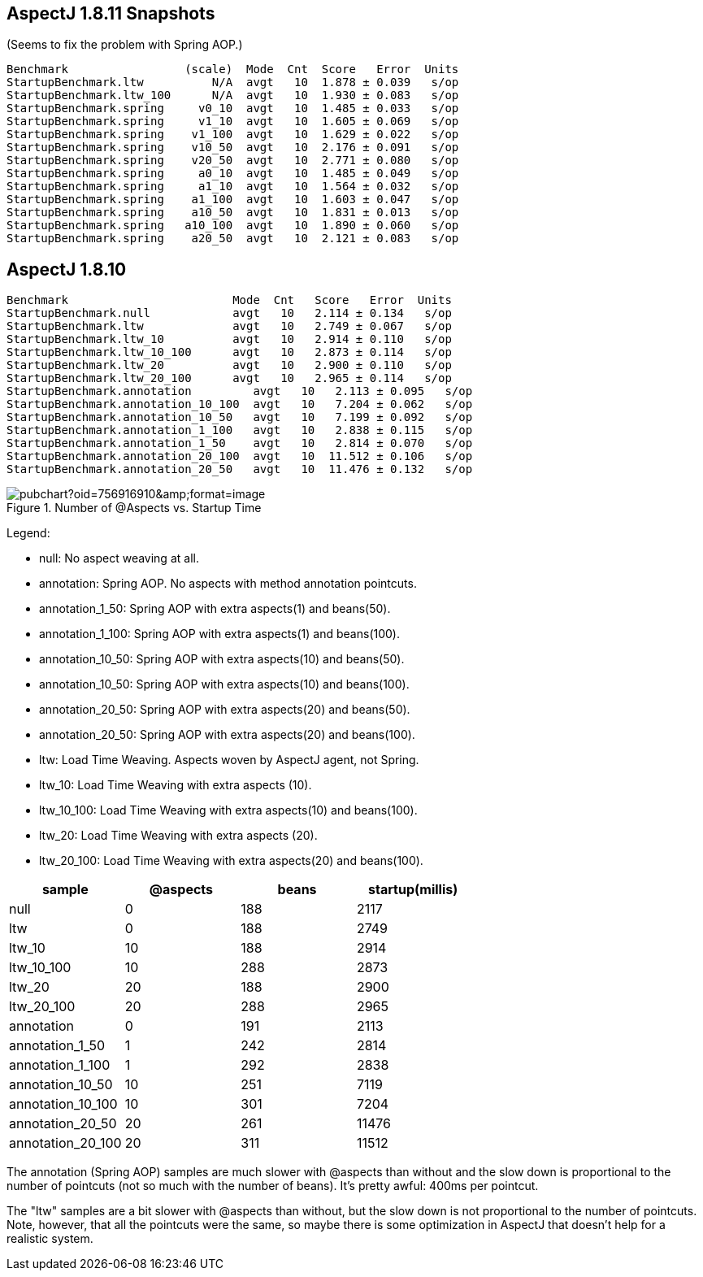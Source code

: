 
== AspectJ 1.8.11 Snapshots

(Seems to fix the problem with Spring AOP.)

```
Benchmark                 (scale)  Mode  Cnt  Score   Error  Units
StartupBenchmark.ltw          N/A  avgt   10  1.878 ± 0.039   s/op
StartupBenchmark.ltw_100      N/A  avgt   10  1.930 ± 0.083   s/op
StartupBenchmark.spring     v0_10  avgt   10  1.485 ± 0.033   s/op
StartupBenchmark.spring     v1_10  avgt   10  1.605 ± 0.069   s/op
StartupBenchmark.spring    v1_100  avgt   10  1.629 ± 0.022   s/op
StartupBenchmark.spring    v10_50  avgt   10  2.176 ± 0.091   s/op
StartupBenchmark.spring    v20_50  avgt   10  2.771 ± 0.080   s/op
StartupBenchmark.spring     a0_10  avgt   10  1.485 ± 0.049   s/op
StartupBenchmark.spring     a1_10  avgt   10  1.564 ± 0.032   s/op
StartupBenchmark.spring    a1_100  avgt   10  1.603 ± 0.047   s/op
StartupBenchmark.spring    a10_50  avgt   10  1.831 ± 0.013   s/op
StartupBenchmark.spring   a10_100  avgt   10  1.890 ± 0.060   s/op
StartupBenchmark.spring    a20_50  avgt   10  2.121 ± 0.083   s/op
```

== AspectJ 1.8.10

```
Benchmark                        Mode  Cnt   Score   Error  Units
StartupBenchmark.null            avgt   10   2.114 ± 0.134   s/op
StartupBenchmark.ltw             avgt   10   2.749 ± 0.067   s/op
StartupBenchmark.ltw_10          avgt   10   2.914 ± 0.110   s/op
StartupBenchmark.ltw_10_100      avgt   10   2.873 ± 0.114   s/op
StartupBenchmark.ltw_20          avgt   10   2.900 ± 0.110   s/op
StartupBenchmark.ltw_20_100      avgt   10   2.965 ± 0.114   s/op
StartupBenchmark.annotation         avgt   10   2.113 ± 0.095   s/op
StartupBenchmark.annotation_10_100  avgt   10   7.204 ± 0.062   s/op
StartupBenchmark.annotation_10_50   avgt   10   7.199 ± 0.092   s/op
StartupBenchmark.annotation_1_100   avgt   10   2.838 ± 0.115   s/op
StartupBenchmark.annotation_1_50    avgt   10   2.814 ± 0.070   s/op
StartupBenchmark.annotation_20_100  avgt   10  11.512 ± 0.106   s/op
StartupBenchmark.annotation_20_50   avgt   10  11.476 ± 0.132   s/op
```

.Number of @Aspects vs. Startup Time
image::https://docs.google.com/spreadsheets/d/e/2PACX-1vR8B4l5WkWf-9gZWmIYTkmBWM7YWf5bRg852OakrV0G2-vtfM_UkVNRC3cTVk1079HagnMVHYZnvbib/pubchart?oid=756916910&amp;format=image[]

Legend:

* null:           No aspect weaving at all.
* annotation:        Spring AOP. No aspects with method annotation pointcuts.
* annotation_1_50:   Spring AOP with extra aspects(1) and beans(50).
* annotation_1_100:  Spring AOP with extra aspects(1) and beans(100).
* annotation_10_50:  Spring AOP with extra aspects(10) and beans(50).
* annotation_10_50:  Spring AOP with extra aspects(10) and beans(100).
* annotation_20_50:  Spring AOP with extra aspects(20) and beans(50).
* annotation_20_50:  Spring AOP with extra aspects(20) and beans(100).
* ltw:            Load Time Weaving. Aspects woven by AspectJ agent, not Spring.
* ltw_10:         Load Time Weaving with extra aspects (10).
* ltw_10_100:     Load Time Weaving with extra aspects(10) and beans(100).
* ltw_20:         Load Time Weaving with extra aspects (20).
* ltw_20_100:     Load Time Weaving with extra aspects(20) and beans(100).

|===
| sample | @aspects | beans | startup(millis)

| null           | 0 | 188 | 2117
| ltw            | 0 | 188 | 2749
| ltw_10         | 10| 188 | 2914
| ltw_10_100     | 10| 288 | 2873
| ltw_20         | 20| 188 | 2900
| ltw_20_100     | 20| 288 | 2965
| annotation        | 0 | 191 | 2113
| annotation_1_50   | 1 | 242 | 2814
| annotation_1_100  | 1 | 292 | 2838
| annotation_10_50  | 10| 251 | 7119
| annotation_10_100 | 10| 301 | 7204
| annotation_20_50  | 20| 261 | 11476
| annotation_20_100 | 20| 311 | 11512


|===

The annotation (Spring AOP) samples are much slower with @aspects than
without and the slow down is proportional to the number of pointcuts
(not so much with the number of beans). It's pretty awful: 400ms per
pointcut.

The "ltw" samples are a bit slower with @aspects than without, but the
slow down is not proportional to the number of pointcuts. Note,
however, that all the pointcuts were the same, so maybe there is some
optimization in AspectJ that doesn't help for a realistic system.